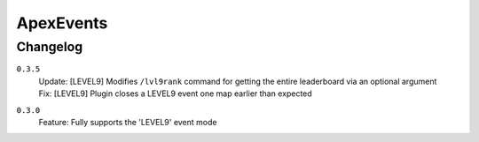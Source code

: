 ==========
ApexEvents
==========

Changelog
-----------

``0.3.5``
    | Update: [LEVEL9] Modifies ``/lvl9rank`` command for getting the entire leaderboard via an
      optional argument
    | Fix: [LEVEL9] Plugin closes a LEVEL9 event one map earlier than expected

``0.3.0``
    | Feature: Fully supports the 'LEVEL9' event mode
